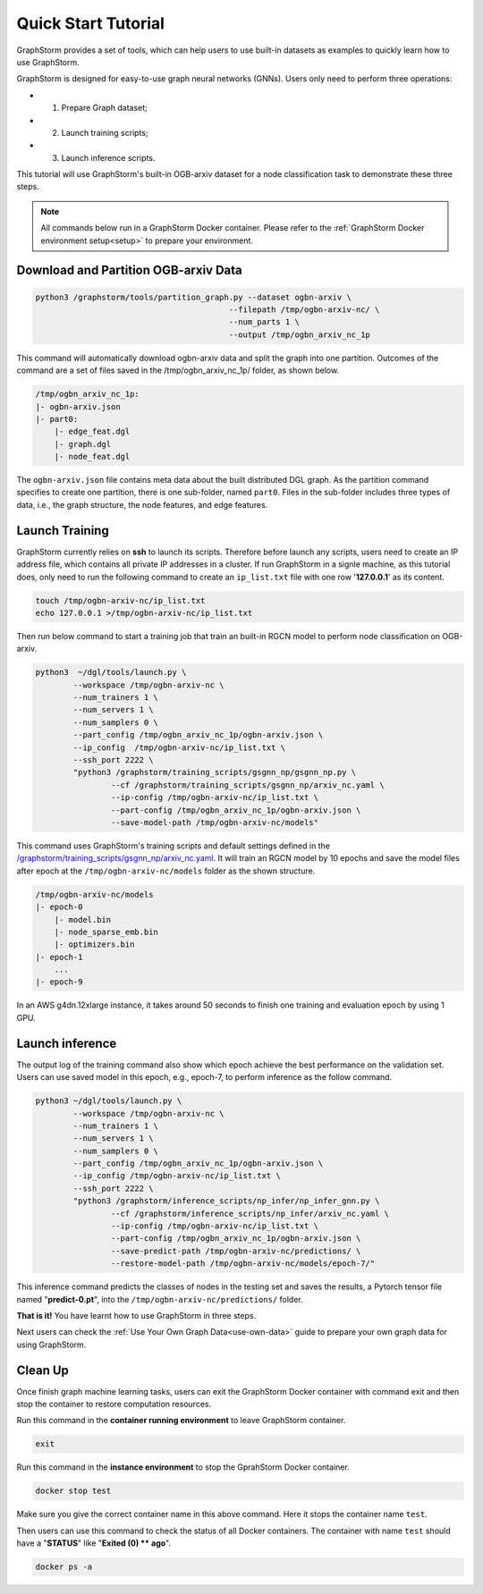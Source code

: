 .. _quick-start:

Quick Start Tutorial
====================
GraphStorm provides a set of tools, which can help users to use built-in datasets as examples to quickly learn how to use GraphStorm.

GraphStorm is designed for easy-to-use graph neural networks (GNNs). Users only need to perform three operations:

- 1. Prepare Graph dataset;
- 2. Launch training scripts;
- 3. Launch inference scripts.

This tutorial will use GraphStorm's built-in OGB-arxiv dataset for a node classification task to demonstrate these three steps.

.. note::

    All commands below run in a GraphStorm Docker container. Please refer to the :ref:`GraphStorm Docker environment setup<setup>` to prepare your environment.

Download  and Partition OGB-arxiv Data
--------------------------------------

.. code-block:: bash

    python3 /graphstorm/tools/partition_graph.py --dataset ogbn-arxiv \
                                             --filepath /tmp/ogbn-arxiv-nc/ \
                                             --num_parts 1 \
                                             --output /tmp/ogbn_arxiv_nc_1p

This command will automatically download ogbn-arxiv data and split the graph into one partition. Outcomes of the command are a set of files saved in the /tmp/ogbn_arxiv_nc_1p/ folder, as shown below.

.. code-block:: bash

    /tmp/ogbn_arxiv_nc_1p:
    |- ogbn-arxiv.json
    |- part0:
        |- edge_feat.dgl
        |- graph.dgl
        |- node_feat.dgl

The ``ogbn-arxiv.json`` file contains meta data about the built distributed DGL graph. As the partition command specifies to create one partition, there is one sub-folder, named ``part0``.  Files in the sub-folder includes three types of data, i.e., the graph structure, the node features, and edge features.

Launch Training
-----------------
GraphStorm currently relies on **ssh** to launch its scripts. Therefore before launch any scripts, users need to create an IP address file, which contains all private IP addresses in a cluster. If run GraphStorm in a signle machine, as this tutorial does, only need to run the following command to create an ``ip_list.txt`` file with one row '**127.0.0.1**' as its content.

.. code-block:: bash

    touch /tmp/ogbn-arxiv-nc/ip_list.txt
    echo 127.0.0.1 >/tmp/ogbn-arxiv-nc/ip_list.txt

Then run below command to start a training job that train an built-in RGCN model to perform node classification on OGB-arxiv.

.. code-block:: bash

    python3  ~/dgl/tools/launch.py \
            --workspace /tmp/ogbn-arxiv-nc \
            --num_trainers 1 \
            --num_servers 1 \
            --num_samplers 0 \
            --part_config /tmp/ogbn_arxiv_nc_1p/ogbn-arxiv.json \
            --ip_config  /tmp/ogbn-arxiv-nc/ip_list.txt \
            --ssh_port 2222 \
            "python3 /graphstorm/training_scripts/gsgnn_np/gsgnn_np.py \
                    --cf /graphstorm/training_scripts/gsgnn_np/arxiv_nc.yaml \
                    --ip-config /tmp/ogbn-arxiv-nc/ip_list.txt \
                    --part-config /tmp/ogbn_arxiv_nc_1p/ogbn-arxiv.json \
                    --save-model-path /tmp/ogbn-arxiv-nc/models"

This command uses GraphStorm's training scripts and default settings defined in the `/graphstorm/training_scripts/gsgnn_np/arxiv_nc.yaml <https://github.com/awslabs/graphstorm/blob/main/training_scripts/gsgnn_np/arxiv_nc.yaml>`_. It will train an RGCN model by 10 epochs and save the model files after epoch at the ``/tmp/ogbn-arxiv-nc/models`` folder as the shown structure.

.. code-block:: bash
    
    /tmp/ogbn-arxiv-nc/models
    |- epoch-0
        |- model.bin
        |- node_sparse_emb.bin
        |- optimizers.bin
    |- epoch-1
        ...
    |- epoch-9

In an AWS g4dn.12xlarge instance, it takes around 50 seconds to finish one training and evaluation epoch by using 1 GPU.

Launch inference
----------------
The output log of the training command also show which epoch achieve the best performance on the validation set. Users can use saved model in this epoch, e.g., epoch-7, to perform inference as the follow command.

.. code-block:: bash

    python3 ~/dgl/tools/launch.py \
            --workspace /tmp/ogbn-arxiv-nc \
            --num_trainers 1 \
            --num_servers 1 \
            --num_samplers 0 \
            --part_config /tmp/ogbn_arxiv_nc_1p/ogbn-arxiv.json \
            --ip_config /tmp/ogbn-arxiv-nc/ip_list.txt \
            --ssh_port 2222 \
            "python3 /graphstorm/inference_scripts/np_infer/np_infer_gnn.py \
                    --cf /graphstorm/inference_scripts/np_infer/arxiv_nc.yaml \
                    --ip-config /tmp/ogbn-arxiv-nc/ip_list.txt \
                    --part-config /tmp/ogbn_arxiv_nc_1p/ogbn-arxiv.json \
                    --save-predict-path /tmp/ogbn-arxiv-nc/predictions/ \
                    --restore-model-path /tmp/ogbn-arxiv-nc/models/epoch-7/"

This inference command predicts the classes of nodes in the testing set and saves the results, a Pytorch tensor file named "**predict-0.pt**", into the ``/tmp/ogbn-arxiv-nc/predictions/`` folder.

**That is it!** You have learnt how to use GraphStorm in three steps. 

Next users can check the :ref:`Use Your Own Graph Data<use-own-data>` guide to prepare your own graph data for using GraphStorm.

Clean Up
----------
Once finish graph machine learning tasks, users can exit the GraphStorm Docker container with command exit and then stop the container to restore computation resources.

Run this command in the **container running environment** to leave GraphStorm container.

.. code-block:: bash

    exit

Run this command in the **instance environment** to stop the GprahStorm Docker container.

.. code-block:: bash

    docker stop test

Make sure you give the correct container name in this above command. Here it stops the container name ``test``.

Then users can use this command to check the status of all Docker containers. The container with name ``test`` should have a "**STATUS**" like "**Exited (0) ** ago**".

.. code-block::

    docker ps -a
